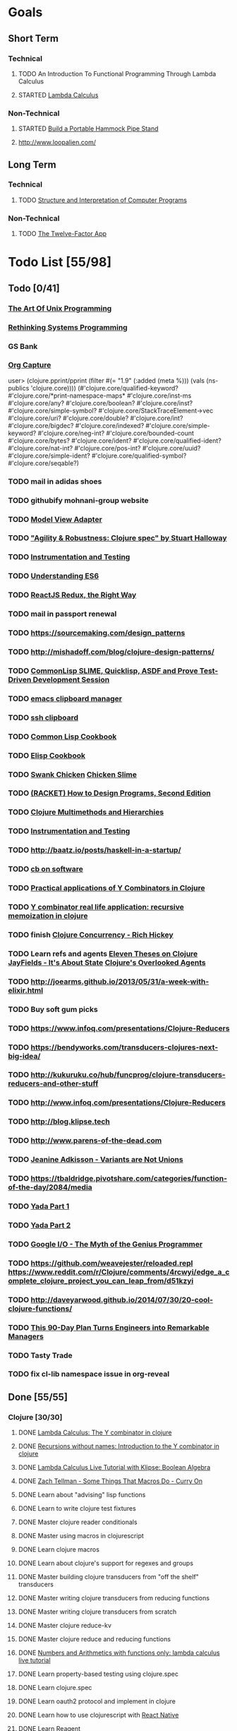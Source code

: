 * Goals
** Short Term
*** Technical
**** TODO An Introduction To Functional Programming Through Lambda Calculus
**** STARTED [[http://xuanji.appspot.com/isicp/lambda.html][Lambda Calculus]]
*** Non-Technical
**** STARTED [[http://theultimatehang.com/2012/07/portable-hammock-pipe-stand/][Build a Portable Hammock Pipe Stand]]
**** http://www.loopalien.com/
** Long Term
*** Technical
**** TODO [[http://sarabander.github.io/sicp/][Structure and Interpretation of Computer Programs]]
*** Non-Technical
**** TODO [[http://12factor.net/][The Twelve-Factor App]]

* Todo List [55/98]
** Todo [0/41]
*** [[http://www.faqs.org/docs/artu/index.html][The Art Of Unix Programming]]
*** [[http://thoughtram.io/rust-and-nickel][Rethinking Systems Programming]]
*** GS Bank
*** [[http://orgmode.org/manual/Capture.html][Org Capture]]
user> (clojure.pprint/pprint (filter #(= "1.9" (:added (meta %))) (vals (ns-publics 'clojure.core))))
(#'clojure.core/qualified-keyword?
 #'clojure.core/*print-namespace-maps*
 #'clojure.core/inst-ms
 #'clojure.core/any?
 #'clojure.core/boolean?
 #'clojure.core/inst?
 #'clojure.core/simple-symbol?
 #'clojure.core/StackTraceElement->vec
 #'clojure.core/uri?
 #'clojure.core/double?
 #'clojure.core/int?
 #'clojure.core/bigdec?
 #'clojure.core/indexed?
 #'clojure.core/simple-keyword?
 #'clojure.core/neg-int?
 #'clojure.core/bounded-count
 #'clojure.core/bytes?
 #'clojure.core/ident?
 #'clojure.core/qualified-ident?
 #'clojure.core/nat-int?
 #'clojure.core/pos-int?
 #'clojure.core/uuid?
 #'clojure.core/simple-ident?
 #'clojure.core/qualified-symbol?
 #'clojure.core/seqable?)
*** TODO mail in adidas shoes
*** TODO githubify mohnani-group website
*** TODO [[https://stefanoborini.gitbooks.io/modelviewcontroller/content/02_mvc_variations/variations_on_the_triad/10_model_view_adapter.html][Model View Adapter]]
*** TODO [[https://www.youtube.com/watch?v=VNTQ-M_uSo8]["Agility & Robustness: Clojure spec" by Stuart Halloway]]
*** TODO [[http://clojure.org/guides/spec#_instrumentation_and_testing][Instrumentation and Testing]]
*** TODO [[https://leanpub.com/understandinges6/read][Understanding ES6]]
*** TODO [[https://reactjs.co/][ReactJS Redux, the Right Way]]
*** TODO mail in passport renewal
*** TODO https://sourcemaking.com/design_patterns
*** TODO http://mishadoff.com/blog/clojure-design-patterns/
*** TODO [[https://asciinema.org/a/84033][CommonLisp SLIME, Quicklisp, ASDF and Prove Test-Driven Development Session]]
*** TODO [[https://ftfl.ca/blog/2015-12-28-emacs-clipboard-manager.html][emacs clipboard manager]]
*** TODO [[http://stackoverflow.com/questions/1152362/getting-items-on-the-local-clipboard-from-a-remote-ssh-session][ssh clipboard]]
*** TODO [[http://lispcookbook.github.io/cl-cookbook/][Common Lisp Cookbook]]
*** TODO [[https://www.emacswiki.org/emacs/ElispCookbook][Elisp Cookbook]]
*** TODO [[https://github.com/nickg/swank-chicken][Swank Chicken]] [[http://wiki.call-cc.org/eggref/4/slime][Chicken Slime]]
*** TODO [[http://www.ccs.neu.edu/home/matthias/HtDP2e/index.html][(RACKET) How to Design Programs, Second Edition]]
*** TODO [[http://clojure.org/reference/multimethods][Clojure Multimethods and Hierarchies]]
*** TODO [[http://clojure.org/guides/spec#_instrumentation_and_testing][Instrumentation and Testing]]
*** TODO [[http://baatz.io/posts/haskell-in-a-startup/]]
*** TODO [[https://christopherdbui.com][cb on software]]
*** TODO [[http://www.viksit.com/tags/clojure/practical-applications-y-combinator-clojure/][Practical applications of Y Combinators in Clojure]]
*** TODO [[http://blog.klipse.tech/lambda/2016/08/10/y-combinator-app.html][Y combinator real life application: recursive memoization in clojure]]
*** TODO finish [[https://youtu.be/dGVqrGmwOAw?t=1317][Clojure Concurrency - Rich Hickey]]
*** TODO Learn refs and agents [[http://www.tbray.org/ongoing/When/200x/2009/12/01/Clojure-Theses][Eleven Theses on Clojure]] [[http://blog.jayfields.com/2011/04/clojure-state-management.html][JayFields - It's About State]] [[http://www.shayne.me/blog/2015/2015-09-14-clojure-agents/][Clojure's Overlooked Agents]]
*** TODO http://joearms.github.io/2013/05/31/a-week-with-elixir.html
*** TODO Buy soft gum picks
*** TODO https://www.infoq.com/presentations/Clojure-Reducers
*** TODO https://bendyworks.com/transducers-clojures-next-big-idea/
*** TODO http://kukuruku.co/hub/funcprog/clojure-transducers-reducers-and-other-stuff
*** TODO http://www.infoq.com/presentations/Clojure-Reducers
*** TODO http://blog.klipse.tech
*** TODO http://www.parens-of-the-dead.com
*** TODO [[https://www.youtube.com/watch?v=ZQkIWWTygio][Jeanine Adkisson - Variants are Not Unions]]
*** TODO https://tbaldridge.pivotshare.com/categories/function-of-the-day/2084/media
*** TODO [[https://juxt.pro/blog/posts/yada-1.html][Yada Part 1]]
*** TODO [[https://juxt.pro/blog/posts/yada-2.html][Yada Part 2]]
*** TODO [[https://www.youtube.com/watch?v=0SARbwvhupQw][Google I/O - The Myth of the Genius Programmer]]
*** TODO https://github.com/weavejester/reloaded.repl [[https://www.reddit.com/r/Clojure/comments/4rcwyi/edge_a_complete_clojure_project_you_can_leap_from/d51kzyi]]
*** TODO http://daveyarwood.github.io/2014/07/30/20-cool-clojure-functions/
*** TODO [[http://firstround.com/review/this-90-day-plan-turns-engineers-into-remarkable-managers/][This 90-Day Plan Turns Engineers into Remarkable Managers]]
*** TODO Tasty Trade
*** TODO fix cl-lib namespace issue in org-reveal

** Done [55/55]
*** Clojure [30/30]
**** DONE [[http://blog.klipse.tech/lambda/2016/08/07/pure-y-combinator-clojure.html][Lambda Calculus: The Y combinator in clojure]]
**** DONE [[http://blog.klipse.tech/lambda/2016/08/07/almost-y-combinator-clojure.html][Recursions without names: Introduction to the Y combinator in clojure]]
**** DONE [[http://blog.klipse.tech/lambda/2016/07/24/lambda-calculus-2.html][Lambda Calculus Live Tutorial with Klipse: Boolean Algebra]]
**** DONE [[https://www.youtube.com/watch?v=o69H0MXCNxw][Zach Tellman - Some Things That Macros Do - Curry On]]
**** DONE Learn about "advising" lisp functions
**** DONE Learn to write clojure test fixtures
**** DONE Master clojure reader conditionals
**** DONE Master using macros in clojurescript
**** DONE Learn clojure macros
**** DONE Learn about clojure's support for regexes and groups
**** DONE Master building clojure transducers from "off the shelf" transducers
**** DONE Master writing clojure transducers from reducing functions
**** DONE Master writing clojure transducers from scratch
**** DONE Master clojure reduce-kv
**** DONE Master clojure reduce and reducing functions
**** DONE [[http://blog.klipse.tech/lambda/2016/07/24/lambda-calculus-1.html][Numbers and Arithmetics with functions only: lambda calculus live tutorial]]
**** DONE Learn property-based testing using clojure.spec
**** DONE Learn clojure.spec
**** DONE Learn oauth2 protocol and implement in clojure
**** DONE Learn how to use clojurescript with [[https://github.com/drapanjanas/re-natal][React Native]]
**** DONE Learn [[http://reagent-project.github.io][Reagent]]
**** DONE Master Functional Reactive Programming [[https://github.com/Day8/re-frame][Re-frame]]
**** DONE [[http://www.lispcast.com/clj-refactor][lisp-cast cheat sheet rationale]]
**** DONE Learn clojure multimethods
**** DONE Learn clojure deftype
**** DONE Learn clojure reify
**** DONE Learn clojure protocols
**** DONE Learn clojure records
**** DONE [[https://www.hackerrank.com/domains/tutorials/30-days-of-code][30 Days of Code - Java based HackerRank course]]
**** DONE Write a [[https://github.com/halcyon/hackerrank-clj][test harness in Clojure that can evaluate HackerRank solutions]]
*** Open Source Contributions [5/5]
**** DONE update defunkt's emacs gist documentation to use oauth tokens - [[https://github.com/defunkt/gist.el/pull/91][PR-91]]
**** DONE fix java 8 doc lookups in ensime-server - [[https://github.com/ensime/ensime-server/pull/1441][PR-1441]]
**** DONE Refactor org2jekyll to accept jekyll properties [[https://github.com/ardumont/org2jekyll/pull/41][PR-41]]
**** DONE Setup CI for org2jekyll with travis [[https://github.com/ardumont/org2jekyll/pull/31][PR-31]]
**** DONE Implement run test at point for testing in Emacs Lisp [[https://github.com/tonini/overseer.el/pull/8][PR-8]]
*** DONE [[http://xuanji.appspot.com/isicp/lambda.html][From Church Numerals to Y Combinators]]
*** DONE Setup emacs to automate gnupg encryption of private information and to automatically sign git commits
*** DONE http://orgmode.org/manual/Fast-access-to-TODO-states.html#Fast-access-to-TODO-states
*** DONE check out slack emacs clients (valuable for moving code in and out of emacs) - and for thinking about SMS emacs
*** DONE Learn google data apis
*** DONE Venkat's erlang talk
*** DONE Write tests for [[https://github.com/halcyon/fundamentals][java8 lambda and streaming code]]
*** DONE Use diminish on several minor modes - flycheck etc
*** DONE Write [[https://github.com/halcyon/fundamentals][java8 lambda and streaming code]]
*** DONE [[https://github.com/yjwen/org-reveal][Convert org mode to reveal slide shows]] [[http://jr0cket.co.uk/2013/10/create-cool-slides--Org-mode-Revealjs.html][cool slides]]
*** DONE presentations should go on slides.zeddworks.com
*** DONE http://www.perfectlyrandom.org/2014/06/29/adding-disqus-to-your-jekyll-powered-github-pages/
*** DONE Flycheck Clojure [[https://github.com/halcyon/dotfiles/blob/master/emacs/.emacs.d/init.el#L453-L468][init.el changes]] and [[https://github.com/halcyon/dotfiles/blob/master/lein/.lein/profiles.clj#L9][lein profile changes]]
*** DONE Turn org files into slide shows
*** DONE https://github.com/clojure-emacs/clj-refactor.el
*** DONE Setup EMACS as a postgres client
*** DONE [[https://allysonjulian.com/setting-up-docker-with-xhyve/][Setting up docker with xhyve (OS X virtualization)]]
*** DONE https://github.com/flycheck/flycheck
*** DONE https://www.masteringemacs.org/article/spotlight-flycheck-a-flymake-replacement
*** DONE Setup persistent nrepl history in EMACS

* Hold [0/77]
** Git
*** HOLD [[https://codewords.recurse.com/issues/two/git-from-the-inside-out][Git From the Inside Out]]
*** HOLD https://jwiegley.github.io/git-from-the-bottom-up/
*** HOLD [[https://git-scm.com/docs/git-rebase][Splitting Commits]]

*** HOLD [[https://hackernoon.com/lesser-known-git-commands-151a1918a60#.q9w1gtwhh][Lesser Known Git Commands]]
** HOLD [[http://learnyouahaskell.com/][Learn You a Haskell for Great Good!]]
** HOLD [[http://www.macs.hw.ac.uk/~greg/books/gjm.book95.ps][G.J.Michaelson, Elementary Standard ML, UCL Press, ISBN 1-85728-398-8, 1995]]
** HOLD [[http://www.macs.hw.ac.uk/~greg/books/gjm.lambook88.ps][G.J.Michaelson, An Introduction to Functional Programming Through Lambda Calculus, Addison-Wesley, ISBN 0-201-17812-5, 1988]]
** HOLD [[https://quantumexperience.ng.bluemix.net/qstage/#/tutorial?sectionId=c59b3710b928891a1420190148a72cce][IBM Quantum Computing Tutorial]]
** HOLD [[http://exercism.io/][Setup exercism.io to practice Haskell exercises]]
** HOLD [[http://www.drdobbs.com/parallel/lisp-classes-in-the-metaobject-protocol/200000266][Lisp: Classes in the Metaobject Protocol]]
** HOLD [[http://learnyouanelm.github.io/][Learn You an Elm]]
** HOLD [[http://learnyousomeerlang.com/][Learn You Some Erlang for Great Good!]]
** HOLD [[https://www.youtube.com/playlist?list=PLlML6SMLMRgAooeL26mW502jCgWikqx_n][University of Kent MOOC - Functional Programming with Erlang]]
** HOLD FATS talk on configuring Emacs
** HOLD FATS talk on flycheck-clojure
** HOLD FATS talk on using EMACS as a postgres client
** HOLD FATS talk on setting up EMACS for the terminal
** HOLD https://pragprog.com/book/cjclojure/mastering-clojure-macros
** HOLD [[http://gigamonkeys.com/book/][Practical Common Lisp]]
** HOLD [[https://class.coursera.org/progfun-002/lecture][Coursera - Functional Programming Principles in Scala]]
** HOLD [[http://www.alchemist-elixir.org/][Alchemist - Elixir Integration for Emacs]]
** HOLD https://www.cs.uic.edu/~jbell/CourseNotes/OperatingSystems/4_Threads.html
** HOLD https://github.com/patric-r/jvmtop
** HOLD http://stackoverflow.com/questions/2129044/java-heap-terminology-young-old-and-permanent-generations
** HOLD http://stuartsierra.com/2016/01/09/how-to-name-clojure-functions
** HOLD https://github.com/jkbrzt/httpie
** HOLD [[http://sarabander.github.io/sicp/html/1_002e1.xhtml#g_t1_002e1][SICP - 1.1 Sections 1-8 The Elements of Programming]]
** HOLD http://www.sicpdistilled.com/
** HOLD http://acaird.github.io/computers/2013/05/24/blogging-with-org-and-git/
** HOLD http://emacs-doctor.com/blogging-from-emacs.html
** HOLD http://tex.stackexchange.com/questions/157332/how-can-you-make-your-cv-accessible
** HOLD https://github.com/punchagan/resume
** HOLD https://clusterhq.com/2016/02/11/kubernetes-redis-cluster/?utm_source=dbweekly&utm_medium=email
** HOLD https://github.com/mhjort/clj-gatling
** HOLD https://github.com/hugoduncan/criterium
** HOLD https://github.com/mhjort/clojider
** HOLD https://pragprog.com/book/actb/technical-blogging
** HOLD http://jonathangraham.github.io/2015/09/01/Clojure%20functions/
** HOLD http://jonathangraham.github.io/2016/01/07/property_based_testing_clojure_functions/
** HOLD [[https://github.com/awkay/om-tutorial][Learn Om Next using Dev Cards]]
** HOLD The Little Schemer
** HOLD [[https://braydie.gitbooks.io/how-to-be-a-programmer/content/en/index.html][How to be a Programmer]]
** HOLD https://pragprog.com/book/mbfpp/functional-programming-patterns-in-scala-and-clojure
** HOLD http://www.4clojure.com
** HOLD 100 Clojure Functions with Anki Flashcards
** HOLD https://www.masteringemacs.org
** HOLD http://www.datomic.com/training.html https://github.com/Datomic/day-of-datomic
** HOLD https://github.com/cloojure/tupelo
** HOLD http://clojure-cookbook.com/
** HOLD http://matthiasnehlsen.com/blog/2014/10/15/talk-transcripts/
** HOLD https://github.com/evancz/elm-architecture-tutorial
** HOLD Devcards http://rigsomelight.com/devcards/#!/devdemos.core
** HOLD Read Paul Graham Essay
** Functional Thinking - Neal Ford
*** HOLD http://nealford.com/functionalthinking.html
*** HOLD [[http://www.ibm.com/developerworks/java/library/j-ft1/index.html][Functional thinking: Thinking functionally, Part 1]]
*** HOLD [[http://www.ibm.com/developerworks/java/library/j-ft2/index.html][Functional thinking: Thinking functionally, Part 2]]
*** HOLD [[http://www.ibm.com/developerworks/java/library/j-ft3/index.html][Functional thinking: Thinking functionally, Part 3]]
*** HOLD [[http://www.ibm.com/developerworks/java/library/j-ft4/index.html][Functional thinking: Immutability]]
*** HOLD [[http://www.ibm.com/developerworks/java/library/j-ft5/index.html][Functional thinking: Coupling and composition, Part 1]]
*** HOLD [[http://www.ibm.com/developerworks/java/library/j-ft6/index.html][Functional thinking: Coupling and composition, Part 2]]
*** HOLD [[http://www.ibm.com/developerworks/java/library/j-ft7/index.html][Functional thinking: Functional features in Groovy, Part 1]]
*** HOLD [[http://www.ibm.com/developerworks/java/library/j-ft8/index.html][Functional thinking: Functional features in Groovy, Part 2]]
*** HOLD [[http://www.ibm.com/developerworks/java/library/j-ft9/index.html][Functional thinking: Functional features in Groovy, Part 3]]
*** HOLD [[http://www.ibm.com/developerworks/java/library/j-ft10/index.html][Functional thinking: Functional design patterns, Part 1]]
*** HOLD [[http://www.ibm.com/developerworks/java/library/j-ft11/index.html][Functional thinking: Functional design patterns, Part 2]]
*** HOLD [[http://www.ibm.com/developerworks/java/library/j-ft12/index.html][Functional thinking: Functional design patterns, Part 3]]
*** HOLD [[http://www.ibm.com/developerworks/java/library/j-ft13/index.html][Functional thinking: Functional error handling with Either and Option]]
*** HOLD [[http://www.ibm.com/developerworks/java/library/j-ft14/index.html][Functional thinking: Either trees and pattern matching]]
*** HOLD [[http://www.ibm.com/developerworks/java/library/j-ft15/index.html][Functional thinking: Rethinking dispatch]]
*** HOLD [[http://www.ibm.com/developerworks/java/library/j-ft16/index.html][Functional thinking: Tons of transformations]]
*** HOLD [[http://www.ibm.com/developerworks/java/library/j-ft17/index.html][Functional thinking: Transformations and optimizations]]
** HOLD https://github.com/rupa/z
** HOLD https://www.bountysource.com/teams/cider
** HOLD http://www.jorgecastro.org/2016/02/12/super-fast-local-workloads-with-juju/
** HOLD http://www.mbtest.org/
** HOLD http://beautifulracket.com/first-lang.html
** HOLD http://practicaltypography.com/equity.html

* Reminders
** [[http://gen.lib.rus.ec/][Library Genesis]]
** Quotes
*** Give me six hours to chop down a tree and I will spend the first four sharpening the axe.  --Abraham Lincoln
** Git
*** unstage = reset HEAD
*** uncommit = reset --soft HEAD^
** Tennis
*** Current Tips
- Serve
  - Square shoulders at last possible moment before contact
- Volley
  - Most of volleying should be done by moving feet to correct position
  - Ready position with arms extended
  - Open racket face when ball is low, and close racket face depending on how high the volley is
  - Lead with the edge
  - C shaped for super high volleys
  - Remember on backhand to bring left elbow up high to provide
    correct prep angle (yet still have the racket in front of body)
  - Backhand volley when ball is coming at body
- Backhand
  - hands under the ball every time
  - bend knees
  - hit out front and extend racket, do not whip

*** Under and up
*** 4 points of contact
*** Seven attributes that lead to success
- Confidence
- Determination
- Engagement
- Professionalism
- Resiliency
- Respectfulness
- Toughness

*** 4 errors and how to prevent them
- Net: Hand must be under ball, and push up and forward
- Long: Close racket face
- Wide L: Full contact through ball
- Wide R: Contact in front
*** Serve
- Toss ball high
- Raise left hand and measure ball while hitting
- Hit up on ball
- Pronate wrist
- Balance, minimize motion in feet
- Right to left motion
- Pronation drill at fence
*** Overhead
- Always turn body sideways to hit an overhead (shoulder turn just like on the serve)
*** DNO footwork
- Defense: Open stance, highest net clearance - 10 ft or more over net, Always cross court
- Neutral: Semi open stance - Middle clearance - 5-10 ft over net, Always cross court
- Offense: Closed stance - Lowest clearance - 2-5 ft or more over net, Down the line?
*** 2-handed backhand
- Stance Sideways, chest facing the fence
- Grip
 - Bottom Continental
 - Top Eastern
- Start with butt of racket pointed straight down at the ground, and racket head up
- Next small circle with racket head kept closed but moving towards
  the ground, butt of racket should be pointing at target at
  completion of circle
- Contact point should be far in front, extend
- Hold on to racket with both hands all the way through follow through
- Loose wrists
*** Ground strokes
- Bend the ball
 - All in the loose wrists
*** Volley
- Most important thing is to lock the wrist with racket straight up, butt pointed straight down at ground
*** Serve + Volley
- On Deuce side only - serve to the backhand, and close in on ad side
  to volley.  Opponent is most likely to hit towards the center
- On Ad side - serve to the backhand wide with kick, close towards the center
*** Drills
- Tie Breaker where one loses a point if they hit two ground strokes
  into the service box. Yell short on the first one that is in the
  service box
- Tie Breaker where goal is to serve to backhand and re-return to backhand
- Serve straight down using only wrist - goal is to get 3 bounces before it bounces over the net
- 50 wrist flops using net to keep arm stationary (hit the net with the racket every time)
** Clojure
- doto
- refs
- agents
** House
*** [[http://homeguides.sfgate.com/transplant-maple-trees-41935.html][How to transplant a maple]]

* readability
- https://incenp.org/notes/2015/using-an-offline-gnupg-master-key.html
- http://www.kalzumeus.com/2016/06/03/kalzumeus-podcast-episode-12-salary-negotiation-with-josh-doody/
- https://blog.caseylucas.com/2013/03/03/oracle-sqlplus-and-instant-client-on-mac-osx-without-dyld_library_path/
- https://alexcabal.com/creating-the-perfect-gpg-keypair/
- http://firstround.com/review/this-90-day-plan-turns-engineers-into-remarkable-managers/
- http://www.drdobbs.com/parallel/lisp-classes-in-the-metaobject-protocol/200000266
- http://sectionhiker.com/portable-hammock-stands-for-camping-by-derek-hansen/
- https://leonid.shevtsov.me/post/oauth2-is-easy/
- https://www.booleanknot.com/blog/2016/07/15/asynchronous-ring.html
- https://hacks.mozilla.org/2014/09/single-div-drawings-with-css/
- http://hubpages.com/technology/Clojure-macro-writing-macros
- https://learnxinyminutes.com/docs/clojure-macros/
- https://www.reddit.com/r/Clojure/comments/4rcwyi/edge_a_complete_clojure_project_you_can_leap_from/d51kzyi
- http://evincarofautumn.blogspot.com/2012/02/why-concatenative-programming-matters.html
- http://cellperformance.beyond3d.com/articles/2008/03/three-big-lies.html
- https://techcrunch.com/2016/07/02/andy-jassys-brief-history-of-the-genesis-of-aws/
- http://help.trello.com/article/821-using-markdown-in-trello
- http://help.trello.com/article/734-how-to-use-trello-like-a-pro
- https://sites.google.com/site/steveyegge2/effective-emacs
- http://blog.darevay.com/2011/08/briefly-the-arity-reduce-pattern-in-clojure/
- http://clojure.org/reference/transients
- http://martinfowler.com/bliki/CircuitBreaker.html
- https://lexi-lambda.github.io/blog/2016/06/12/four-months-with-haskell/
- http://bytopia.org/2014/07/07/inline-functions-in-clojure/
- http://prog21.dadgum.com/215.html
- http://prog21.dadgum.com/218.html
- http://prog21.dadgum.com/195.html
- http://prog21.dadgum.com/177.html
- https://www.gnu.org/software/emacs/emacs-paper.html
- https://github.com/chemouna/ClojureResources
- http://www.evanmiller.org/elixir-ram-and-the-template-of-doom.html
- http://kotka.de/blog/2010/03/memoize_done_right.html
- http://betterexplained.com/guides/calculus/
- http://www.breck-mckye.com/blog/2016/04/monads-explained-quickly/
- http://www.businessinsider.com/the-inside-story-of-how-amazon-created-echo-2016-4?op=1
- https://www.thekua.com/atwork/2016/04/12-years-12-lessons-working-at-thoughtworks/
- http://mockfakestub.logdown.com/posts/289830
- https://wiki.archlinux.org/index.php/Emacs#Shift_.2B_Arrow_keys_not_working_in_emacs_within_tmux
- https://github.com/Homebrew/homebrew-bundle
- https://github.com/colinrymer/philote/blob/master/roles/development/tasks/osx_defaults.yml
- http://www.nytimes.com/2016/03/26/opinion/andy-groves-warning-to-silicon-valley.html?action=click&pgtype=Homepage&clickSource=story-heading&module=opinion-c-col-left-region&region=opinion-c-col-left-region&WT.nav=opinion-c-col-left-region&_r=1
- http://thinkrelevance.com/blog/2011/11/15/documenting-architecture-decisions
- https://www.oreilly.com/ideas/why-a-pattern-language-for-microservices?imm_mid=0e20f1&cmp=em-prog-na-na-newsltr_20160326
- http://jacquesmattheij.com/my-passion-was-my-weak-spot
- http://www.nytimes.com/2016/02/28/magazine/what-google-learned-from-its-quest-to-build-the-perfect-team.html?hp&action=click&pgtype=Homepage&clickSource=story-heading&module=second-column-region&region=top-news&WT.nav=top-news&_r=1
- https://codewords.recurse.com/issues/two/git-from-the-inside-out
- http://blogs.scientificamerican.com/guest-blog/beyond-resveratrol-the-anti-aging-nad-fad/?utm_source=outbrain&utm_medium=content&utm_term=longevity&utm_content=fastandMIT&utm_campaign=june2015
- http://www.fastcompany.com/944128/worker-interrupted-cost-task-switching
- https://moz.com/rand/if-management-is-the-only-way-up-were-all-fd/
- http://stuartsierra.com/2016/01/09/how-to-name-clojure-functions
- https://blogs.oracle.com/jonthecollector/entry/presenting_the_permanent_generation
- http://orgmode.org/worg/org-contrib/babel/languages/ob-doc-clojure.html
- http://www.academia.edu/9761706/Building_a_Technical_Blog_Site_With_Jekyll_And_Emacs
- http://juanreyero.com/open/ox-leanpub/index.html
- http://jonathangraham.github.io/2015/09/01/Clojure%20functions/
- http://juanreyero.com/article/emacs/org-teams.html
- http://paulgraham.com/popular.html
- http://begriffs.com/posts/2016-01-29-making-twenty-percent-time-work.html
- https://divan.github.io/posts/go_concurrency_visualize/
- http://paulgraham.com/javacover.html
- http://paulgraham.com/avg.html
- http://lib.store.yahoo.net/lib/paulgraham/bbnexcerpts.txt
- http://lib.store.yahoo.net/lib/paulgraham/acl1.txt
- http://lib.store.yahoo.net/lib/paulgraham/acl2.txt
- http://paulgraham.com/progbot.html
- https://www.masteringemacs.org/article/spotlight-flycheck-a-flymake-replacement
- http://anmonteiro.com/2016/01/om-next-query-syntax/
- http://web.media.mit.edu/~minsky/OLPC-1.html
- http://staltz.com/why-react-redux-is-an-inferior-paradigm.html
- http://blog.circleci.com/why-we-use-om-and-why-were-excited-for-om-next/
- https://wingolog.org/archives/2016/01/19/unboxing-in-guile
- https://dzone.com/articles/the-observer-pattern-using-modern-java?edition=132257&utm_source=Daily%20Digest&utm_medium=email&utm_content=DZone%20Daily%20Digest&utm_campaign=dd%202016-01-12&userid=796093
- http://seekingalpha.com/article/3817686-options-boost-exxon-mobil-yield
- http://www.more-magic.net/posts/internals-data-representation.html
- http://www.more-magic.net/posts/internals-gc.html
- http://mishadoff.com/blog/clojure-design-patterns/

A Perfect Murder
Action Jackson
Airheads
Akira - CD2
All The Pretty Horses
Amadeus.CD1.avi
Animal Crackers
noble-apoc1.avi
BadBoys
Barry Lyndon Cd2.avi
Basic Instinct
Bend it like Beckham
Beverly Hills Cops 3
Black Mask
Black Rain CD1.avi
Black Rain CD2.avi
